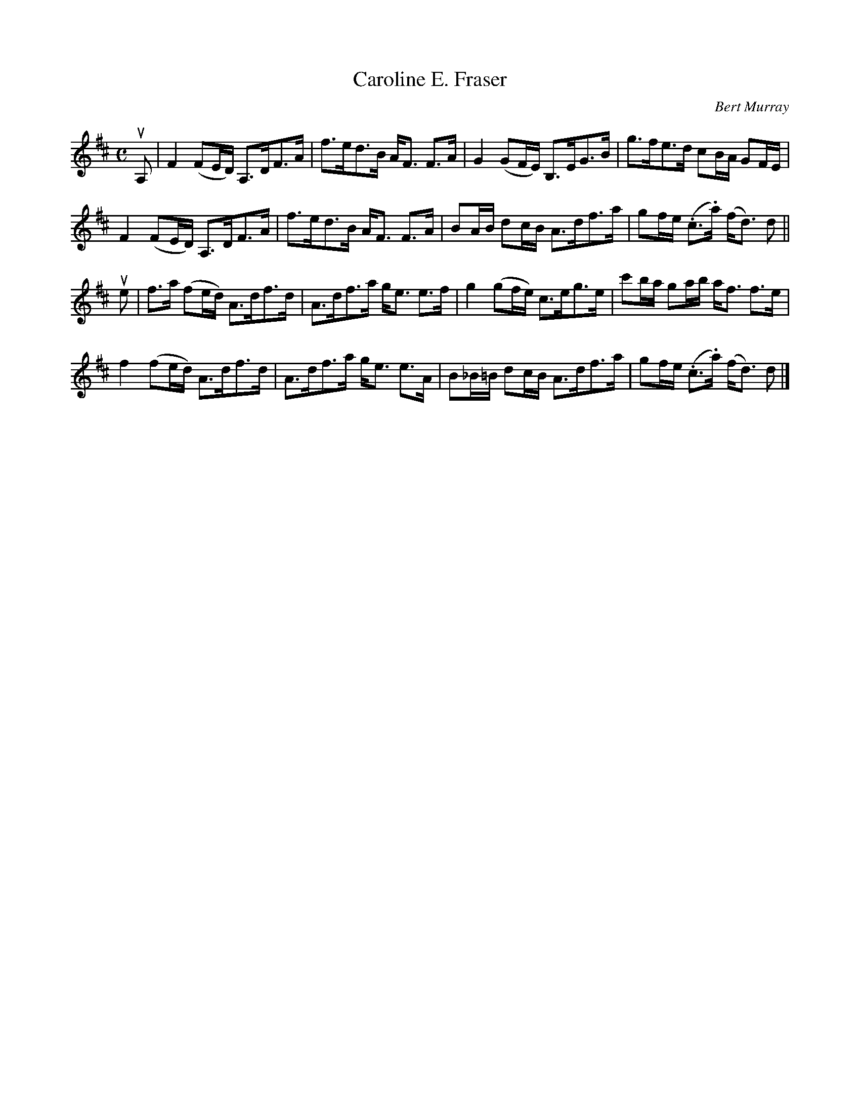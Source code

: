 X: 341
T: Caroline E. Fraser
C: Bert Murray
R: strathspey
B: Bert Murray's "Bon Accord Collection" 1999 p.34
%
N: This tune was written for Danny Fraser's Mother in Cape Breton.
Z: 2011 John Chambers <jc:trillian.mit.edu>
M: C
L: 1/16
K: D
uA,2 |\
F4 (F2ED) A,3DF3A | f3ed3B AF3 F3A | G4 (G2FE) B,3EG3B | g3fe3d c2BA G2FE |
F4 (F2ED) A,3DF3A | f3ed3B AF3 F3A | B2AB d2cB A3df3a | g2fe (.c3.a) (fd3) d2 ||
ue2 |\
f3a (f2ed) A3df3d | A3df3a ge3 e3f | g4 (g2fe) c3eg3e | c'2ba g2ab af3 f3e |
f4 (f2ed) A3df3d | A3df3a ge3 e3A | B2_B=B d2cB A3df3a | g2fe (.c3.a) (fd3) d2 |]
